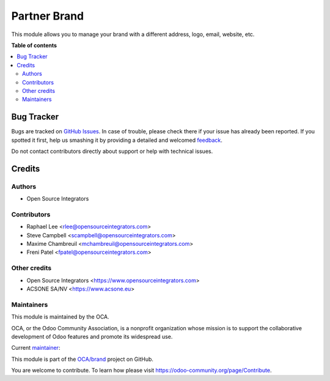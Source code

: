 =============
Partner Brand
=============

.. !!!!!!!!!!!!!!!!!!!!!!!!!!!!!!!!!!!!!!!!!!!!!!!!!!!!
   !! This file is generated by oca-gen-addon-readme !!
   !! changes will be overwritten.                   !!
   !!!!!!!!!!!!!!!!!!!!!!!!!!!!!!!!!!!!!!!!!!!!!!!!!!!!

.. |badge1| image:: https://img.shields.io/badge/maturity-Beta-yellow.png
    :target: https://odoo-community.org/page/development-status
    :alt: Beta
.. |badge2| image:: https://img.shields.io/badge/licence-AGPL--3-blue.png
    :target: http://www.gnu.org/licenses/agpl-3.0-standalone.html
    :alt: License: AGPL-3
.. |badge3| image:: https://img.shields.io/badge/github-OCA%2Fbrand-lightgray.png?logo=github
    :target: https://github.com/OCA/brand/tree/14.0/partner_brand
    :alt: OCA/brand
.. |badge4| image:: https://img.shields.io/badge/weblate-Translate%20me-F47D42.png
    :target: https://translation.odoo-community.org/projects/brand-14-0/brand-14-0-partner_brand
    :alt: Translate me on Weblate
.. |badge5| image:: https://img.shields.io/badge/runbot-Try%20me-875A7B.png
    :target: https://runbot.odoo-community.org/runbot/284/14.0
    :alt: Try me on Runbot

|badge1| |badge2| |badge3| |badge4| |badge5| 

This module allows you to manage your brand with a different address, logo,
email, website, etc.

**Table of contents**

.. contents::
   :local:

Bug Tracker
===========

Bugs are tracked on `GitHub Issues <https://github.com/OCA/brand/issues>`_.
In case of trouble, please check there if your issue has already been reported.
If you spotted it first, help us smashing it by providing a detailed and welcomed
`feedback <https://github.com/OCA/brand/issues/new?body=module:%20partner_brand%0Aversion:%2014.0%0A%0A**Steps%20to%20reproduce**%0A-%20...%0A%0A**Current%20behavior**%0A%0A**Expected%20behavior**>`_.

Do not contact contributors directly about support or help with technical issues.

Credits
=======

Authors
~~~~~~~

* Open Source Integrators

Contributors
~~~~~~~~~~~~

* Raphael Lee <rlee@opensourceintegrators.com>
* Steve Campbell <scampbell@opensourceintegrators.com>
* Maxime Chambreuil <mchambreuil@opensourceintegrators.com>
* Freni Patel <fpatel@opensourceintegrators.com>

Other credits
~~~~~~~~~~~~~

* Open Source Integrators <https://www.opensourceintegrators.com>
* ACSONE SA/NV <https://www.acsone.eu>

Maintainers
~~~~~~~~~~~

This module is maintained by the OCA.

.. image:: https://odoo-community.org/logo.png
   :alt: Odoo Community Association
   :target: https://odoo-community.org

OCA, or the Odoo Community Association, is a nonprofit organization whose
mission is to support the collaborative development of Odoo features and
promote its widespread use.

.. |maintainer-osi-scampbell| image:: https://github.com/osi-scampbell.png?size=40px
    :target: https://github.com/osi-scampbell
    :alt: osi-scampbell

Current `maintainer <https://odoo-community.org/page/maintainer-role>`__:

|maintainer-osi-scampbell| 

This module is part of the `OCA/brand <https://github.com/OCA/brand/tree/14.0/partner_brand>`_ project on GitHub.

You are welcome to contribute. To learn how please visit https://odoo-community.org/page/Contribute.
